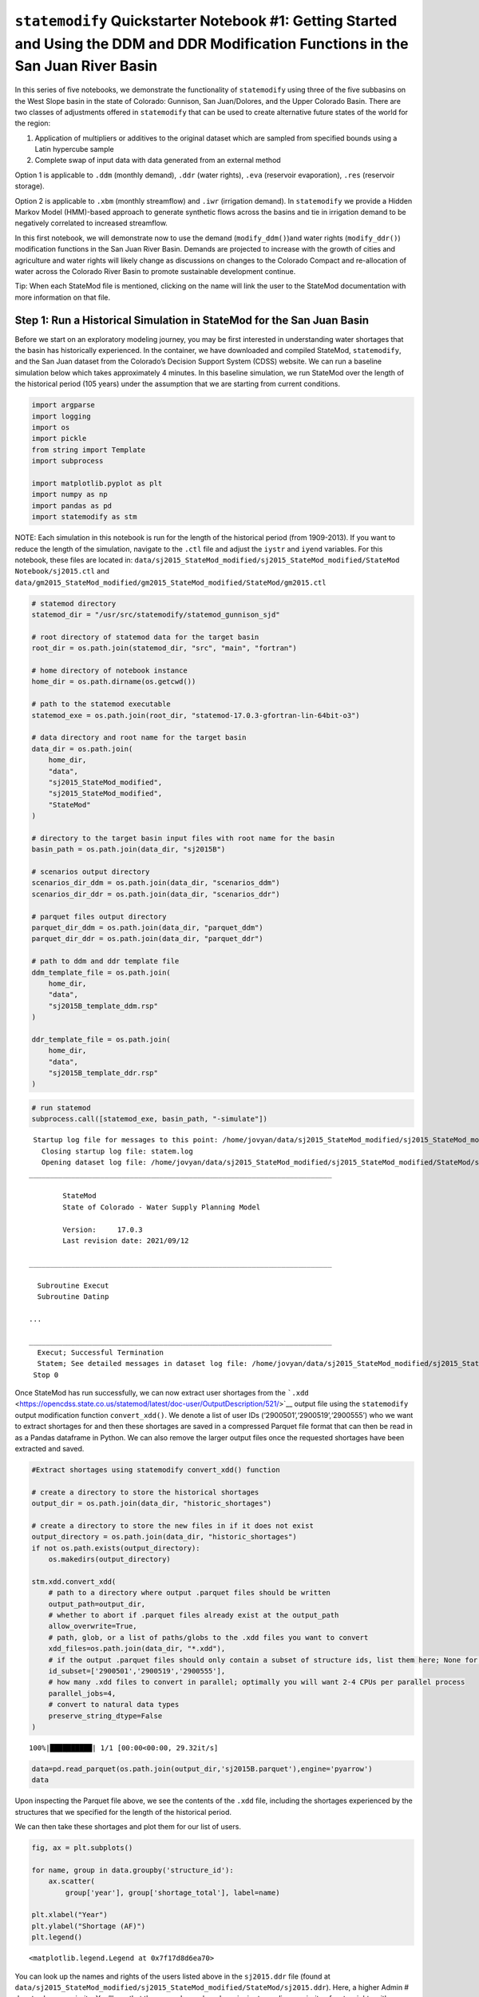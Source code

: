 ``statemodify`` Quickstarter Notebook #1: Getting Started and Using the DDM and DDR Modification Functions in the San Juan River Basin
--------------------------------------------------------------------------------------------------------------------------------------

In this series of five notebooks, we demonstrate the functionality of
``statemodify`` using three of the five subbasins on the West Slope
basin in the state of Colorado: Gunnison, San Juan/Dolores, and the
Upper Colorado Basin. There are two classes of adjustments offered in
``statemodify`` that can be used to create alternative future states of
the world for the region:

1. Application of multipliers or additives to the original dataset which
   are sampled from specified bounds using a Latin hypercube sample

2. Complete swap of input data with data generated from an external
   method

Option 1 is applicable to ``.ddm`` (monthly demand), ``.ddr`` (water
rights), ``.eva`` (reservoir evaporation), ``.res`` (reservoir storage).

Option 2 is applicable to ``.xbm`` (monthly streamflow) and ``.iwr``
(irrigation demand). In ``statemodify`` we provide a Hidden Markov Model
(HMM)-based approach to generate synthetic flows across the basins and
tie in irrigation demand to be negatively correlated to increased
streamflow.

In this first notebook, we will demonstrate now to use the demand
(``modify_ddm()``)and water rights (``modify_ddr()``) modification
functions in the San Juan River Basin. Demands are projected to increase
with the growth of cities and agriculture and water rights will likely
change as discussions on changes to the Colorado Compact and
re-allocation of water across the Colorado River Basin to promote
sustainable development continue.

.. container:: alert alert-block alert-warning

   Tip: When each StateMod file is mentioned, clicking on the name will
   link the user to the StateMod documentation with more information on
   that file.

Step 1: Run a Historical Simulation in StateMod for the San Juan Basin
~~~~~~~~~~~~~~~~~~~~~~~~~~~~~~~~~~~~~~~~~~~~~~~~~~~~~~~~~~~~~~~~~~~~~~

Before we start on an exploratory modeling journey, you may be first
interested in understanding water shortages that the basin has
historically experienced. In the container, we have downloaded and
compiled StateMod, ``statemodify``, and the San Juan dataset from the
Colorado’s Decision Support System (CDSS) website. We can run a baseline
simulation below which takes approximately 4 minutes. In this baseline
simulation, we run StateMod over the length of the historical period
(105 years) under the assumption that we are starting from current
conditions.

.. code:: ipython3

    import argparse
    import logging
    import os
    import pickle
    from string import Template
    import subprocess

    import matplotlib.pyplot as plt
    import numpy as np
    import pandas as pd
    import statemodify as stm

.. container:: alert alert-block alert-info

   NOTE: Each simulation in this notebook is run for the length of the
   historical period (from 1909-2013). If you want to reduce the length
   of the simulation, navigate to the ``.ctl`` file and adjust the
   ``iystr`` and ``iyend`` variables. For this notebook, these files are
   located in:
   ``data/sj2015_StateMod_modified/sj2015_StateMod_modified/StateMod Notebook/sj2015.ctl``
   and
   ``data/gm2015_StateMod_modified/gm2015_StateMod_modified/StateMod/gm2015.ctl``

.. code:: ipython3

    # statemod directory
    statemod_dir = "/usr/src/statemodify/statemod_gunnison_sjd"

    # root directory of statemod data for the target basin
    root_dir = os.path.join(statemod_dir, "src", "main", "fortran")

    # home directory of notebook instance
    home_dir = os.path.dirname(os.getcwd())

    # path to the statemod executable
    statemod_exe = os.path.join(root_dir, "statemod-17.0.3-gfortran-lin-64bit-o3")

    # data directory and root name for the target basin
    data_dir = os.path.join(
        home_dir,
        "data",
        "sj2015_StateMod_modified",
        "sj2015_StateMod_modified",
        "StateMod"
    )

    # directory to the target basin input files with root name for the basin
    basin_path = os.path.join(data_dir, "sj2015B")

    # scenarios output directory
    scenarios_dir_ddm = os.path.join(data_dir, "scenarios_ddm")
    scenarios_dir_ddr = os.path.join(data_dir, "scenarios_ddr")

    # parquet files output directory
    parquet_dir_ddm = os.path.join(data_dir, "parquet_ddm")
    parquet_dir_ddr = os.path.join(data_dir, "parquet_ddr")

    # path to ddm and ddr template file
    ddm_template_file = os.path.join(
        home_dir,
        "data",
        "sj2015B_template_ddm.rsp"
    )

    ddr_template_file = os.path.join(
        home_dir,
        "data",
        "sj2015B_template_ddr.rsp"
    )

.. code:: ipython3

    # run statemod
    subprocess.call([statemod_exe, basin_path, "-simulate"])



.. parsed-literal::

     Startup log file for messages to this point: /home/jovyan/data/sj2015_StateMod_modified/sj2015_StateMod_modified/StateMod/sj2015B.rsp
       Closing startup log file: statem.log
       Opening dataset log file: /home/jovyan/data/sj2015_StateMod_modified/sj2015_StateMod_modified/StateMod/sj2015B.log
    ________________________________________________________________________

            StateMod
            State of Colorado - Water Supply Planning Model

            Version:     17.0.3
            Last revision date: 2021/09/12

    ________________________________________________________________________

      Subroutine Execut
      Subroutine Datinp

    ...

    ________________________________________________________________________
      Execut; Successful Termination
      Statem; See detailed messages in dataset log file: /home/jovyan/data/sj2015_StateMod_modified/sj2015_StateMod_modified/StateMod/sj2015B.log
     Stop 0

Once StateMod has run successfully, we can now extract user shortages
from the
```.xdd`` <https://opencdss.state.co.us/statemod/latest/doc-user/OutputDescription/521/>`__
output file using the ``statemodify`` output modification function
``convert_xdd()``. We denote a list of user IDs
(‘2900501’,‘2900519’,‘2900555’) who we want to extract shortages for and
then these shortages are saved in a compressed Parquet file format that
can then be read in as a Pandas dataframe in Python. We can also remove
the larger output files once the requested shortages have been extracted
and saved.

.. code:: ipython3

    #Extract shortages using statemodify convert_xdd() function

    # create a directory to store the historical shortages
    output_dir = os.path.join(data_dir, "historic_shortages")

    # create a directory to store the new files in if it does not exist
    output_directory = os.path.join(data_dir, "historic_shortages")
    if not os.path.exists(output_directory):
        os.makedirs(output_directory)

    stm.xdd.convert_xdd(
        # path to a directory where output .parquet files should be written
        output_path=output_dir,
        # whether to abort if .parquet files already exist at the output_path
        allow_overwrite=True,
        # path, glob, or a list of paths/globs to the .xdd files you want to convert
        xdd_files=os.path.join(data_dir, "*.xdd"),
        # if the output .parquet files should only contain a subset of structure ids, list them here; None for all
        id_subset=['2900501','2900519','2900555'],
        # how many .xdd files to convert in parallel; optimally you will want 2-4 CPUs per parallel process
        parallel_jobs=4,
        # convert to natural data types
        preserve_string_dtype=False
    )



.. parsed-literal::

    100%|██████████| 1/1 [00:00<00:00, 29.32it/s]


.. code:: ipython3

    data=pd.read_parquet(os.path.join(output_dir,'sj2015B.parquet'),engine='pyarrow')
    data


.. raw:: html

    <div>
    <style scoped>
        .dataframe tbody tr th:only-of-type {
            vertical-align: middle;
        }

        .dataframe tbody tr th {
            vertical-align: top;
        }

        .dataframe thead th {
            text-align: right;
        }
    </style>
    <table border="1" class="dataframe">
      <thead>
        <tr style="text-align: right;">
          <th></th>
          <th>structure_name</th>
          <th>structure_id</th>
          <th>river_id</th>
          <th>year</th>
          <th>month</th>
          <th>demand_total</th>
          <th>demand_cu</th>
          <th>from_river_by_priority</th>
          <th>from_river_by_storage</th>
          <th>from_river_by_other</th>
          <th>...</th>
          <th>station_in_out_return_flow</th>
          <th>station_in_out_well_deplete</th>
          <th>station_in_out_from_to_groundwater_storage</th>
          <th>station_balance_river_inflow</th>
          <th>station_balance_river_divert</th>
          <th>station_balance_river_by_well</th>
          <th>station_balance_river_outflow</th>
          <th>available_flow</th>
          <th>control_location</th>
          <th>control_right</th>
        </tr>
      </thead>
      <tbody>
        <tr>
          <th>15015</th>
          <td>ALLEN CREEK DITCH</td>
          <td>2900501</td>
          <td>2900501</td>
          <td>1908</td>
          <td>OCT</td>
          <td>13.0</td>
          <td>7.0</td>
          <td>13.0</td>
          <td>0.0</td>
          <td>0.0</td>
          <td>...</td>
          <td>0.0</td>
          <td>0.0</td>
          <td>0.0</td>
          <td>3792.0</td>
          <td>13.0</td>
          <td>0.0</td>
          <td>3779.0</td>
          <td>2918.0</td>
          <td>NA</td>
          <td>-1.0</td>
        </tr>
        <tr>
          <th>15016</th>
          <td>ALLEN CREEK DITCH</td>
          <td>2900501</td>
          <td>2900501</td>
          <td>1908</td>
          <td>NOV</td>
          <td>0.0</td>
          <td>0.0</td>
          <td>0.0</td>
          <td>0.0</td>
          <td>0.0</td>
          <td>...</td>
          <td>0.0</td>
          <td>0.0</td>
          <td>0.0</td>
          <td>2343.0</td>
          <td>0.0</td>
          <td>0.0</td>
          <td>2343.0</td>
          <td>1510.0</td>
          <td>NA</td>
          <td>-1.0</td>
        </tr>
        <tr>
          <th>15017</th>
          <td>ALLEN CREEK DITCH</td>
          <td>2900501</td>
          <td>2900501</td>
          <td>1908</td>
          <td>DEC</td>
          <td>0.0</td>
          <td>0.0</td>
          <td>0.0</td>
          <td>0.0</td>
          <td>0.0</td>
          <td>...</td>
          <td>0.0</td>
          <td>0.0</td>
          <td>0.0</td>
          <td>1721.0</td>
          <td>0.0</td>
          <td>0.0</td>
          <td>1721.0</td>
          <td>860.0</td>
          <td>NA</td>
          <td>-1.0</td>
        </tr>
        <tr>
          <th>15018</th>
          <td>ALLEN CREEK DITCH</td>
          <td>2900501</td>
          <td>2900501</td>
          <td>1909</td>
          <td>JAN</td>
          <td>0.0</td>
          <td>0.0</td>
          <td>0.0</td>
          <td>0.0</td>
          <td>0.0</td>
          <td>...</td>
          <td>0.0</td>
          <td>0.0</td>
          <td>0.0</td>
          <td>1512.0</td>
          <td>0.0</td>
          <td>0.0</td>
          <td>1512.0</td>
          <td>525.0</td>
          <td>NA</td>
          <td>-1.0</td>
        </tr>
        <tr>
          <th>15019</th>
          <td>ALLEN CREEK DITCH</td>
          <td>2900501</td>
          <td>2900501</td>
          <td>1909</td>
          <td>FEB</td>
          <td>0.0</td>
          <td>0.0</td>
          <td>0.0</td>
          <td>0.0</td>
          <td>0.0</td>
          <td>...</td>
          <td>0.0</td>
          <td>0.0</td>
          <td>0.0</td>
          <td>1370.0</td>
          <td>0.0</td>
          <td>0.0</td>
          <td>1370.0</td>
          <td>510.0</td>
          <td>NA</td>
          <td>-1.0</td>
        </tr>
        <tr>
          <th>...</th>
          <td>...</td>
          <td>...</td>
          <td>...</td>
          <td>...</td>
          <td>...</td>
          <td>...</td>
          <td>...</td>
          <td>...</td>
          <td>...</td>
          <td>...</td>
          <td>...</td>
          <td>...</td>
          <td>...</td>
          <td>...</td>
          <td>...</td>
          <td>...</td>
          <td>...</td>
          <td>...</td>
          <td>...</td>
          <td>...</td>
          <td>...</td>
        </tr>
        <tr>
          <th>118750</th>
          <td>CARR DITCH</td>
          <td>2900555</td>
          <td>2900555</td>
          <td>2013</td>
          <td>JUN</td>
          <td>426.0</td>
          <td>81.0</td>
          <td>426.0</td>
          <td>0.0</td>
          <td>0.0</td>
          <td>...</td>
          <td>711.0</td>
          <td>0.0</td>
          <td>0.0</td>
          <td>29239.0</td>
          <td>426.0</td>
          <td>0.0</td>
          <td>28813.0</td>
          <td>26410.0</td>
          <td>NA</td>
          <td>-1.0</td>
        </tr>
        <tr>
          <th>118751</th>
          <td>CARR DITCH</td>
          <td>2900555</td>
          <td>2900555</td>
          <td>2013</td>
          <td>JUL</td>
          <td>314.0</td>
          <td>88.0</td>
          <td>314.0</td>
          <td>0.0</td>
          <td>0.0</td>
          <td>...</td>
          <td>581.0</td>
          <td>0.0</td>
          <td>0.0</td>
          <td>9580.0</td>
          <td>314.0</td>
          <td>0.0</td>
          <td>9266.0</td>
          <td>7180.0</td>
          <td>NA</td>
          <td>-1.0</td>
        </tr>
        <tr>
          <th>118752</th>
          <td>CARR DITCH</td>
          <td>2900555</td>
          <td>2900555</td>
          <td>2013</td>
          <td>AUG</td>
          <td>203.0</td>
          <td>59.0</td>
          <td>203.0</td>
          <td>0.0</td>
          <td>0.0</td>
          <td>...</td>
          <td>524.0</td>
          <td>0.0</td>
          <td>0.0</td>
          <td>20441.0</td>
          <td>203.0</td>
          <td>0.0</td>
          <td>20238.0</td>
          <td>18989.0</td>
          <td>NA</td>
          <td>-1.0</td>
        </tr>
        <tr>
          <th>118753</th>
          <td>CARR DITCH</td>
          <td>2900555</td>
          <td>2900555</td>
          <td>2013</td>
          <td>SEP</td>
          <td>144.0</td>
          <td>39.0</td>
          <td>144.0</td>
          <td>0.0</td>
          <td>0.0</td>
          <td>...</td>
          <td>454.0</td>
          <td>0.0</td>
          <td>0.0</td>
          <td>42214.0</td>
          <td>144.0</td>
          <td>0.0</td>
          <td>42070.0</td>
          <td>41359.0</td>
          <td>NA</td>
          <td>-1.0</td>
        </tr>
        <tr>
          <th>118754</th>
          <td>CARR DITCH</td>
          <td>2900555</td>
          <td>2900555</td>
          <td>2013</td>
          <td>TOT</td>
          <td>1341.0</td>
          <td>328.0</td>
          <td>1341.0</td>
          <td>0.0</td>
          <td>0.0</td>
          <td>...</td>
          <td>3395.0</td>
          <td>0.0</td>
          <td>0.0</td>
          <td>228506.0</td>
          <td>1341.0</td>
          <td>0.0</td>
          <td>227165.0</td>
          <td>215605.0</td>
          <td>NA</td>
          <td>-1.0</td>
        </tr>
      </tbody>
    </table>
    <p>4095 rows × 36 columns</p>
    </div>



Upon inspecting the Parquet file above, we see the contents of the
``.xdd`` file, including the shortages experienced by the structures
that we specified for the length of the historical period.

We can then take these shortages and plot them for our list of users.

.. code:: ipython3

    fig, ax = plt.subplots()

    for name, group in data.groupby('structure_id'):
        ax.scatter(
            group['year'], group['shortage_total'], label=name)

    plt.xlabel("Year")
    plt.ylabel("Shortage (AF)")
    plt.legend()




.. parsed-literal::

    <matplotlib.legend.Legend at 0x7f17d8d6ea70>




.. image:: ../notebooks/output_15_1.png


You can look up the names and rights of the users listed above in the
``sj2015.ddr`` file (found at
``data/sj2015_StateMod_modified/sj2015_StateMod_modified/StateMod/sj2015.ddr``).
Here, a higher Admin # denotes lower seniority. You’ll see that the
users chosen here have junior to medium seniority of water rights with
varying amounts of water decreed to them. The figure above shows that
all users have experienced shortages. User 2900501 has experienced the
most frequent shortages respectively, likely due in part to their less
senior water right. Generally, we see a higher magnitude of shortages
for all users during the 2002 drought.

Step 2a: Modify StateMod Input Files for Exploratory Analyses- Demand Function Example
~~~~~~~~~~~~~~~~~~~~~~~~~~~~~~~~~~~~~~~~~~~~~~~~~~~~~~~~~~~~~~~~~~~~~~~~~~~~~~~~~~~~~~

Now that we’ve run StateMod in baseline mode, the next step shows how we
can run it in an exploratory analysis mode. To do this, we need to
create some plausible futures and adjust the input files of StateMod to
reflect these changes. In this step, we’ll demonstrate Option 1 for
statemodify adjustments using the
```.ddm`` <https://opencdss.state.co.us/statemod/latest/doc-user/InputDescription/417/>`__
file as an example, which involves multiplying the current demand time
series for these users by a value in between 0.5 to 1.5. Here we specify
the IDs of the users and the bounds from which we want to sample
multipliers for the demand. We create 2 alternative states of the world
(SOW) using a Latin hypercube sampling (LHS) procedure and store them in
the ``input_files`` directory.

.. code:: ipython3

    # a dictionary to describe what users you want to modify and the bounds for the LHS
    setup_dict = {
        "ids": ["2900501", "2900519","2900555"],
        "bounds": [0.5, 1.5]
    }

    output_directory = output_dir = os.path.join(data_dir, "input_files")

    scenario = "1"

    # the number of samples you wish to generate
    n_samples = 2

    # seed value for reproducibility if so desired
    seed_value = 1

    # number of rows to skip in file after comment
    skip_rows = 1

    # name of field to query
    query_field = "id"

    # number of jobs to launch in parallel; -1 is all but 1 processor used
    n_jobs = -1

    # basin to process
    basin_name = "San_Juan"

    # generate a batch of files using generated LHS
    stm.modify_ddm(
        modify_dict=setup_dict,
        query_field=query_field,
        output_dir=output_directory,
        scenario=scenario,
        basin_name=basin_name,
        sampling_method="LHS",
        n_samples=n_samples,
        skip_rows=skip_rows,
        n_jobs=n_jobs,
        seed_value=seed_value,
        template_file=None,
        factor_method="multiply",
        data_specification_file=None,
        min_bound_value=-0.5,
        max_bound_value=1.5,
        save_sample=True
    )


It’s helpful to set ``save_sample=True`` to see the values of the
multipliers that we are creating. We see below that in our 1st SOW, we
are reducing demand for our users by 30% and then in our 2nd SOW, we are
increasing demand for our users by 36%.

.. code:: ipython3

    sample_array = np.load(output_directory+'/ddm_2-samples_scenario-1.npy')
    sample_array




.. parsed-literal::

    array([[0.708511  ],
           [1.36016225]])



Step 2b: Read in the New Input Files and Run StateMod : Demand Function Example
~~~~~~~~~~~~~~~~~~~~~~~~~~~~~~~~~~~~~~~~~~~~~~~~~~~~~~~~~~~~~~~~~~~~~~~~~~~~~~~

Now that we have created the input files, the next step is to run
StateMod with the new input files. The file that StateMod uses to
configure a simulation is called a
```.rsp`` <https://opencdss.state.co.us/statemod/latest/doc-user/InputDescription/41/>`__
file. For this dataset, the configuration file is ``sj2015B.rsp``. This
file contains the paths of all of the supporting files that StateMod
needs to run. We create a template .rsp file
(``sj2015B_template_ddm.rsp``) and swap in the path to the two new
alternative ``.ddm`` files that are created. Then we run StateMod for
the two scenarios and store the shortages in Parquet file format. Each
scenario will take approximately 4 minutes.

.. code:: ipython3

    # set realization and sample
    realization = 1
    sample = np.arange(0, 2, 1)

    # read RSP template
    with open(ddm_template_file) as template_obj:

        # read in file
        template_rsp = Template(template_obj.read())

        for i in sample:

            # create scenario name
            scenario = f"S{i}_{realization}"

            # dictionary holding search keys and replacement values to update the template file
            d = {"DDM": f"../../input_files/sj2015B_{scenario}.ddm"}

            # update the template
            new_rsp = template_rsp.safe_substitute(d)

            # construct simulated scenario directory
            simulated_scenario_dir = os.path.join(scenarios_dir_ddm, scenario)
            if not os.path.exists(simulated_scenario_dir):
                os.makedirs(simulated_scenario_dir)

            # target rsp file
            rsp_file = os.path.join(simulated_scenario_dir, f"sj2015B_{scenario}.rsp")

            # write updated rsp file
            with open(rsp_file, "w") as f1:
                f1.write(new_rsp)

            # construct simulated basin path
            simulated_basin_path = os.path.join(simulated_scenario_dir, f"sj2015B_{scenario}")

            # run StateMod
            print(f"Running: {scenario}")
            os.chdir(simulated_scenario_dir)

            subprocess.call([statemod_exe, simulated_basin_path, "-simulate"])

            #Save output to parquet files
            print('creating parquet for ' + scenario)

            output_directory = os.path.join(parquet_dir_ddm+"/scenario/"+ scenario)

            if not os.path.exists(output_directory):
                os.makedirs(output_directory)

            stm.xdd.convert_xdd(
                output_path=output_directory,
                allow_overwrite=False,
                xdd_files=scenarios_dir_ddm + "/"+ scenario + "/sj2015B_"+scenario+".xdd",
                id_subset=['2900501','2900519','2900555'],
                parallel_jobs=4,
                preserve_string_dtype=False
            )



.. parsed-literal::

    Running: S0_1
     Startup log file for messages to this point: /home/jovyan/data/sj2015_StateMod_modified/sj2015_StateMod_modified/StateMod/scenarios_ddm/S0_1/sj2015B_S0_1.rsp
       Closing startup log file: statem.log
       Opening dataset log file: /home/jovyan/data/sj2015_StateMod_modified/sj2015_StateMod_modified/StateMod/scenarios_ddm/S0_1/sj2015B_S0_1.log
    ________________________________________________________________________

            StateMod
            State of Colorado - Water Supply Planning Model

            Version:     17.0.3
            Last revision date: 2021/09/12

    ________________________________________________________________________

      Subroutine Execut
      Subroutine Datinp

    ...

    ________________________________________________________________________
      Execut; Successful Termination
      Statem; See detailed messages in dataset log file: /home/jovyan/data/sj2015_StateMod_modified/sj2015_StateMod_modified/StateMod/scenarios_ddm/S0_1/sj2015B_S0_1.log
     Stop 0
    creating parquet for S0_1


Step 2c: Visualize Shortages in New SOWs- Demand Function Example
~~~~~~~~~~~~~~~~~~~~~~~~~~~~~~~~~~~~~~~~~~~~~~~~~~~~~~~~~~~~~~~~~

Now that we have run our simulations, we can visualize the difference in
shortages experienced by the stakeholders in our two SOWs. Let’s focus
on the user: 2900501, a junior user who experienced the most frequent
shortages historically across the stakeholders we looked at. Let’s look
back at the LHS sample and see that SOW 1 is where we have a decreased
demand (0.7 multiplier) and SOW 2 is where we have an increased demand
(1.4 multiplier).

.. code:: ipython3

    output_directory = os.path.join(data_dir, "input_files")
    sample_array = np.load(output_directory+'/ddm_2-samples_scenario-1.npy')
    sample_array




.. parsed-literal::

    array([[0.708511  ],
           [1.36016225]])



Now we can define shortages in the alternative states of the world with
respect to the shortages received in the baseline case.

.. code:: ipython3

    # Read in raw parquet files
    baseline=pd.read_parquet(data_dir+'/historic_shortages/sj2015B.parquet',engine='pyarrow')
    SOW_1=pd.read_parquet(parquet_dir_ddm+'/scenario/S0_1/sj2015B_S0_1.parquet',engine='pyarrow')
    SOW_2=pd.read_parquet(parquet_dir_ddm+'/scenario/S1_1/sj2015B_S1_1.parquet',engine='pyarrow')

    # Subtract shortages with respect to the baseline
    subset_df=pd.concat([baseline['year'],baseline['shortage_total'],SOW_1['shortage_total'],SOW_2['shortage_total']],axis=1)
    subset_df = subset_df.set_axis(['Year', 'Baseline', 'SOW_1','SOW_2'], axis=1)
    subset_df['SOW_1_diff'] = subset_df['SOW_1']-subset_df['Baseline']
    subset_df['SOW_2_diff'] = subset_df['SOW_2']-subset_df['Baseline']

    # Plot shortages
    fig, ax = plt.subplots()

    ax.scatter(subset_df['Year'], subset_df['SOW_1_diff'],label='Decreased Demand')
    ax.scatter(subset_df['Year'], subset_df['SOW_2_diff'],label='Increased Demand')

    plt.xlabel("Year")
    plt.ylabel("Shortage (AF)")
    plt.title("Change in Shortages from the Baseline")
    plt.legend()




.. parsed-literal::

    <matplotlib.legend.Legend at 0x7fd2d4fcae90>


.. image:: ../notebooks/output_29_1.png


As expected, we see that an increase in demand typically causes an
increase in shortage magnitude and frequency whereas the reduction in
demand leads to the opposite. This finishes our simple example to
demonstrate how adjustments to demand might change the shortages
experienced by a user.

Step 3a: Modify StateMod Input Files for Exploratory Analyses- Water Rights Function Example
~~~~~~~~~~~~~~~~~~~~~~~~~~~~~~~~~~~~~~~~~~~~~~~~~~~~~~~~~~~~~~~~~~~~~~~~~~~~~~~~~~~~~~~~~~~~

Following from Step 2, we can run the same analysis for the function
that manipulates the ``sj2015.ddr`` file, which corresponds to users
water rights. In this function, we can specify the IDs of the users and
can can utilize a variety of options for how we want to change the
```.ddr`` <https://opencdss.state.co.us/statemod/latest/doc-user/InputDescription/46/>`__
file. We can either sample from some bounds that apply multipliers to
the decree, hard code in values for the decree, or adjust the rank of
the user. In this simple example, we take a very junior user, ID:
2900501, and make them have the highest water right by changing their
rank to 1.

.. code:: ipython3

    # a dictionary to describe what you want to modify and the bounds for the LHS
    setup_dict = {
        # ids can either be 'struct' or 'id' values
        "ids": ["2900501"],

        # turn id on or off completely or for a given period
        # if 0 = off, 1 = on, YYYY = on for years >= YYYY, -YYYY = off for years > YYYY; see file header
        "on_off": [1],

        # apply rank of administrative order where 0 is lowest (senior) and n is highest (junior); None is no change
        "admin": [1],
    }

    output_directory = os.path.join(data_dir, "input_files")
    scenario = "1"

    # the number of samples you wish to generate
    n_samples = 1

    # seed value for reproducibility if so desired
    seed_value = 1

    # number of rows to skip in file after comment
    skip_rows = 0

    # name of field to query
    query_field = "struct"

    # number of jobs to launch in parallel; -1 is all but 1 processor used
    n_jobs = -1

    # basin to process
    basin_name = "San_Juan"

    # generate a batch of files using generated LHS
    stm.modify_ddr(
        modify_dict=setup_dict,
        query_field=query_field,
        output_dir=output_directory,
        scenario=scenario,
        basin_name=basin_name,
        sampling_method="LHS",
        n_samples=n_samples,
        skip_rows=skip_rows,
        n_jobs=n_jobs,
        seed_value=seed_value,
        template_file=None,
        factor_method="multiply",
        data_specification_file=None,
        min_bound_value=-0.5,
        max_bound_value=1.5,
        save_sample=True
    )


In the ``input_files`` directory, you can open the ``sj2015B_S0_1.ddr``
file and see that the Admin # of our selected user has now become
1.0000. Now we rerun our code to do the StateMod simulation, this time
using the .\ ``ddr`` template file.

.. code:: ipython3

    # set realization and sample
    realization = 1
    sample = np.arange(0, 1, 1)

    # read RSP template
    with open(ddr_template_file) as template_obj:

        # read in file
        template_rsp = Template(template_obj.read())

        for i in sample:

            # create scenario name
            scenario = f"S{i}_{realization}"

            # dictionary holding search keys and replacement values to update the template file
            d = {"DDR": f"../../input_files/sj2015B_{scenario}.ddr"}

            # update the template
            new_rsp = template_rsp.safe_substitute(d)

            # construct simulated scenario directory
            simulated_scenario_dir = os.path.join(scenarios_dir_ddr, scenario)
            if not os.path.exists(simulated_scenario_dir):
                os.makedirs(simulated_scenario_dir)

            # target rsp file
            rsp_file = os.path.join(simulated_scenario_dir, f"sj2015B_{scenario}.rsp")

            # write updated rsp file
            with open(rsp_file, "w") as f1:
                f1.write(new_rsp)

            # construct simulated basin path
            simulated_basin_path = os.path.join(simulated_scenario_dir, f"sj2015B_{scenario}")

            # run StateMod
            print(f"Running: {scenario}")
            os.chdir(simulated_scenario_dir)

            subprocess.call([statemod_exe, simulated_basin_path, "-simulate"])

            #Save output to parquet files
            print('creating parquet for ' + scenario)

            output_directory = os.path.join(parquet_dir_ddr+"/scenario/"+ scenario)

            if not os.path.exists(output_directory):
                os.makedirs(output_directory)

            stm.xdd.convert_xdd(
                output_path=output_directory,
                allow_overwrite=False,
                xdd_files=scenarios_dir_ddr + "/"+ scenario + "/sj2015B_"+scenario+".xdd",
                id_subset=['2900501'],
                parallel_jobs=2,
                preserve_string_dtype=False
            )



.. parsed-literal::

    Running: S0_1
     Startup log file for messages to this point: /home/jovyan/data/sj2015_StateMod_modified/sj2015_StateMod_modified/StateMod/scenarios_ddr/S0_1/sj2015B_S0_1.rsp
       Closing startup log file: statem.log
       Opening dataset log file: /home/jovyan/data/sj2015_StateMod_modified/sj2015_StateMod_modified/StateMod/scenarios_ddr/S0_1/sj2015B_S0_1.log
    ________________________________________________________________________

            StateMod
            State of Colorado - Water Supply Planning Model

            Version:     17.0.3
            Last revision date: 2021/09/12

    ________________________________________________________________________

      Subroutine Execut
      Subroutine Datinp

    ...

    ________________________________________________________________________
      Execut; Successful Termination
      Statem; See detailed messages in dataset log file: /home/jovyan/data/sj2015_StateMod_modified/sj2015_StateMod_modified/StateMod/scenarios_ddr/S0_1/sj2015B_S0_1.log
     Stop 0
    creating parquet for S0_1


As before, let’s go ahead and plot the shortages for our User 2900501
with respect to the baseline shortages.

.. code:: ipython3

    # Read in raw parquet files
    baseline=pd.read_parquet(data_dir+'/historic_shortages/sj2015B.parquet',engine='pyarrow')
    SOW_1=pd.read_parquet(parquet_dir_ddr+ '/scenario/S0_1/sj2015B_S0_1.parquet',engine='pyarrow')

    # Subtract shortages with respect to the baseline
    subset_df=pd.concat([baseline['year'],baseline['shortage_total'],SOW_1['shortage_total']],axis=1)
    subset_df = subset_df.set_axis(['Year', 'Baseline', 'SOW_1'], axis=1)
    subset_df['diff']=subset_df['SOW_1']-subset_df['Baseline']

    # Plot shortages
    fig, ax = plt.subplots()

    ax.scatter(subset_df['Year'], subset_df['diff'])

    plt.xlabel("Year")
    plt.ylabel("Shortage (AF)")
    plt.title("Change in Shortages from the Baseline")




.. parsed-literal::

    Text(0.5, 1.0, 'Change in Shortages from the Baseline')




.. image:: ../notebooks/output_37_1.png


We generally see the behavior we expect to see which is that with more
senior water rights, the user sees a decrease in shortage magnitude.

Now, continue on to Quickstarter Notebook #2 to learn how to use the
reservoir evaporation modification fuction.

.. container:: alert alert-block alert-warning

   Tip: If you are interested in understanding how to apply
   ``statemodify`` functions to your own model, take a look at the
   source code found in the repository here:

   .. container::

      ::

         1.  <a href="https://github.com/IMMM-SFA/statemodify/blob/main/statemodify/ddm.py">modify_ddm()</a>

   .. container::

      ::

         2.  <a href="https://github.com/IMMM-SFA/statemodify/blob/main/statemodify/ddr.py">modify_ddr()</a>
